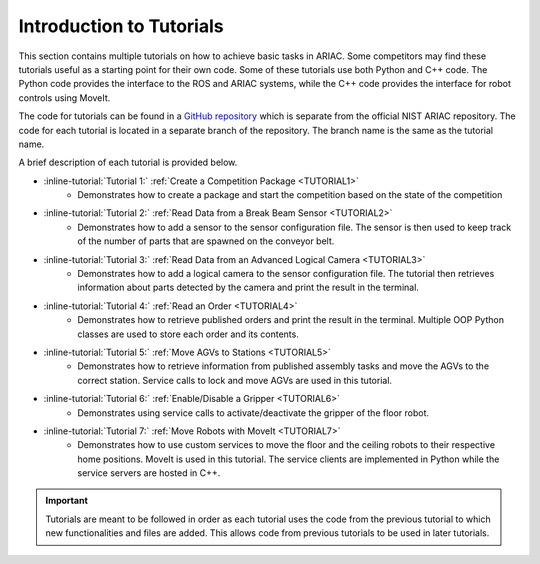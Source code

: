.. _TUTORIALS:

.. only:: builder_html or readthedocs

.. role:: inline-python(code)
    :language: python

.. role:: inline-file(file)

.. role:: inline-tutorial(file)

=========================================================
Introduction to Tutorials
=========================================================

This section contains multiple tutorials on how to achieve basic tasks in ARIAC. Some competitors may find these tutorials useful as a starting point for their own code.
Some of these tutorials use both Python and C++ code. The Python code provides the interface to the ROS and ARIAC systems, while the C++ code provides the interface for robot controls using MoveIt.

The code for tutorials can be found in a `GitHub repository <https://github.com/jaybrecht/ariac_tutorials>`_ which is separate from the official NIST ARIAC repository. The code for each tutorial is located in a separate branch of the repository. The branch name is the same as the tutorial name.

A brief description of each tutorial is provided below.

- :inline-tutorial:`Tutorial 1:` :ref:`Create a Competition Package <TUTORIAL1>`
    - Demonstrates how to create a package and start the competition based on the state of the competition
- :inline-tutorial:`Tutorial 2:` :ref:`Read Data from a Break Beam Sensor <TUTORIAL2>`
    - Demonstrates how to add a sensor to the sensor configuration file. The sensor is then used to keep track of the number of parts that are spawned on the conveyor belt.
- :inline-tutorial:`Tutorial 3:` :ref:`Read Data from an Advanced Logical Camera <TUTORIAL3>`
    - Demonstrates how to add a logical camera to the sensor configuration file. The tutorial then retrieves information about parts detected by the camera and print the result in the terminal.
- :inline-tutorial:`Tutorial 4:` :ref:`Read an Order <TUTORIAL4>`
    - Demonstrates how to retrieve published orders and print the result in the terminal. Multiple OOP Python classes are used to store each order and its contents. 
- :inline-tutorial:`Tutorial 5:` :ref:`Move AGVs to Stations <TUTORIAL5>`
    - Demonstrates how to retrieve information from published assembly tasks and move the AGVs to the correct station. Service calls to lock and move AGVs are used in this tutorial.
- :inline-tutorial:`Tutorial 6:` :ref:`Enable/Disable a Gripper <TUTORIAL6>`
    - Demonstrates using service calls to activate/deactivate the gripper of the floor robot. 
- :inline-tutorial:`Tutorial 7:` :ref:`Move Robots with MoveIt <TUTORIAL7>`
    - Demonstrates how to use custom services to move the floor and the ceiling robots to their respective home positions. MoveIt is used in this tutorial. The service clients are implemented in Python while the service servers are hosted in C++.

.. important::

  Tutorials are meant to be followed in order as each tutorial uses the code from the previous tutorial to which new functionalities and files are added. This allows code from previous tutorials to be used in later tutorials. 

.. todo::

  - **Prerequisites:** :ref:`Installing ARIAC <INSTALLATION>`
  - Clone the package ``ariac_tutorials`` in the workspace ``~/ariac_ws`` by running the following command in the terminal:

    .. code-block:: bash
    
        cd ~/ariac_ws/src
        git clone https://github.com/jaybrecht/ariac_tutorials
        cd ..
        rosdep install --from-paths src -y --ignore-src
        colcon build
        source install/setup.bash